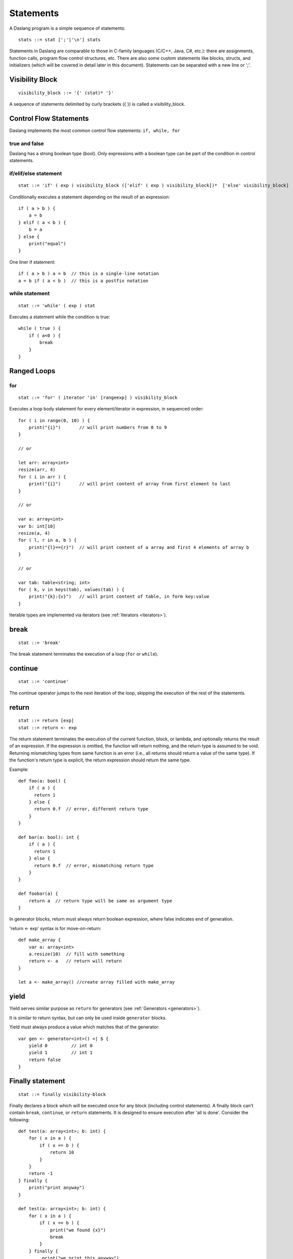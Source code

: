 .. _statements:


=================
Statements
=================

.. index::
    single: statements

A Daslang program is a simple sequence of statements::

    stats ::= stat [';'|'\n'] stats

Statements in Daslang are comparable to those in C-family languages (C/C++, Java, C#,
etc.): there are assignments, function calls, program flow control structures, etc.  There are also some
custom statements like blocks, structs, and initializers (which will be covered in detail
later in this document).
Statements can be separated with a new line or ';'.

----------------
Visibility Block
----------------

.. index::
    pair: block; statement

::

    visibility_block ::= '{' (stat)* '}'

A sequence of statements delimited by curly brackets ({ }) is called a visibility_block.

-----------------------
Control Flow Statements
-----------------------

.. index::
    single: control flow statements

Daslang implements the most common control flow statements: ``if, while, for``

^^^^^^^^^^^^^^
true and false
^^^^^^^^^^^^^^

.. index::
    single: true and false
    single: true
    single: false

Daslang has a strong boolean type (bool). Only expressions with a boolean type can be part of the condition in control statements.

^^^^^^^^^^^^^^^^^^^^^^^^^^^^^^^^^^
if/elif/else statement
^^^^^^^^^^^^^^^^^^^^^^^^^^^^^^^^^^

.. index::
    pair: if/else; statement
    pair: if; statement
    pair: else; statement

::

    stat ::= 'if' ( exp ) visibility_block (['elif' ( exp ) visibility_block])*  ['else' visibility_block]

Conditionally executes a statement depending on the result of an expression::

    if ( a > b ) {
        a = b
    } elif ( a < b ) {
        b = a
    } else {
        print("equal")
    }

One liner if statement::

    if ( a > b ) a = b  // this is a single-line notation
    a = b if ( a < b )  // this is a postfix notation

^^^^^^^^^^^^^^^^^
while statement
^^^^^^^^^^^^^^^^^

.. index::
    pair: while; statement

::

    stat ::= 'while' ( exp ) stat

Executes a statement while the condition is true::

    while ( true ) {
        if ( a<0 ) {
            break
        }
    }

------------
Ranged Loops
------------

.. index::
    single: Loops

^^^^^^^^
for
^^^^^^^^

.. index::
    pair: for; statement

::

    stat ::= 'for' ( iterator 'in' [rangeexp] ) visibility_block

Executes a loop body statement for every element/iterator in expression, in sequenced order::

    for ( i in range(0, 10) ) {
        print("{i}")       // will print numbers from 0 to 9
    }

    // or

    let arr: array<int>
    resize(arr, 4)
    for ( i in arr ) {
        print("{i}")       // will print content of array from first element to last
    }

    // or

    var a: array<int>
    var b: int[10]
    resize(a, 4)
    for ( l, r in a, b ) {
        print("{l}=={r}")  // will print content of a array and first 4 elements of array b
    }

    // or

    var tab: table<string; int>
    for ( k, v in keys(tab), values(tab) ) {
        print("{k}:{v}")   // will print content of table, in form key:value
    }

Iterable types are implemented via iterators (see :ref:`Iterators <iterators>`).

-------
break
-------

.. index::
    pair: break; statement

::

    stat ::= 'break'

The break statement terminates the execution of a loop (``for`` or ``while``).

---------
continue
---------

.. index::
    pair: continue; statement

::

    stat ::= 'continue'

The continue operator jumps to the next iteration of the loop, skipping the execution of
the rest of the statements.

---------
return
---------

.. index::
    pair: return; statement

::

    stat ::= return [exp]
    stat ::= return <- exp

The return statement terminates the execution of the current function, block, or lambda, and
optionally returns the result of an expression. If the expression is omitted, the function
will return nothing, and the return type is assumed to be void.
Returning mismatching types from same function is an error (i.e., all returns should return a value of the same type).
If the function's return type is explicit, the return expression should return the same type.

Example::

    def foo(a: bool) {
        if ( a ) {
          return 1
        } else {
          return 0.f  // error, different return type
        }
    }

    def bar(a: bool): int {
        if ( a ) {
          return 1
        } else {
          return 0.f  // error, mismatching return type
        }
    }

    def foobar(a) {
        return a  // return type will be same as argument type
    }

In generator blocks, return must always return boolean expression,
where false indicates end of generation.

'return <- exp' syntax is for move-on-return::

    def make_array {
        var a: array<int>
        a.resize(10)  // fill with something
        return <- a   // return will return
    }

    let a <- make_array() //create array filled with make_array

------
yield
------

Yield serves similar purpose as ``return`` for generators (see :ref:`Generators <generators>`).

It is similar to return syntax, but can only be used inside ``generator`` blocks.

Yield must always produce a value which matches that of the generator::

    var gen <- generator<int>() <| $ {
        yield 0         // int 0
        yield 1         // int 1
        return false
    }

------------------
Finally statement
------------------

.. index::
    pair: finally; statement

::

    stat ::= finally visibility-block

Finally declares a block which will be executed once for any block (including control statements).
A finally block can't contain ``break``, ``continue``, or ``return`` statements.
It is designed to ensure execution after 'all is done'. Consider the following::

    def test(a: array<int>; b: int) {
        for ( x in a ) {
            if ( x == b ) {
                return 10
            }
        }
        return -1
    } finally {
        print("print anyway")
    }

    def test(a: array<int>; b: int) {
        for ( x in a ) {
            if ( x == b ) {
                print("we found {x}")
                break
            }
        } finally {
             print("we print this anyway")
        }
    }

Finally may be used for resource de-allocation.

It's possible to add code to the finally statement of the block with the ``defer`` macro::

    require daslib/defer

    def foo {
        print("a\n")
    } finally {
        print("b\n")
    }

    def bar {
        defer() {
            print("b\n")
        }
        print("a\n")
    }

In the example above, functions ``foo`` and ``bar`` are semantically identical.
Multiple ``defer`` statements occur in reverse order.

The ``defer_delete`` macro adds a delete statement for its argument, and does not require a block.

---------------------------
Local variables declaration
---------------------------

.. index::
    pair: Local variables declaration; statement

::

    initz ::= id [:type] [= exp]
    initz ::= id [:type] [<- exp]
    initz ::= id [:type] [:= exp]
    scope ::= `inscope`
    ro_stat ::= 'let' [scope] initz
    rw_stat ::= 'var' [scope] initz

Local variables can be declared at any point in a function. They exist between their
declaration and the end of the visibility block where they have been declared.
``let`` declares read only variables, and ``var`` declares mutable (read-write) variables.

Copy ``=``, move ``->``, or clone ``:=`` semantics indicate how the variable is to be initialized.

If ``inscope`` is specified, the ``delete id`` statement is added in the finally section of the block, where the variable is declared.
It can't appear directly in the loop block, since finally section of the loop is executed only once.

--------------------
Function declaration
--------------------

.. index::
    pair: Function declaration; statement

::

    stat ::= 'def' id ['(' args ')'] [':' type ] visibility_block

    arg_decl = [var] id (',' id)* [':' type]
    args ::= (arg_decl)*

Declares a new function. Examples::

    def hello {
        print("hello")
    }

    def hello(): bool {
        print("hello")
        return false
    }

    def printVar(i: int) {
        print("{i}")
    }

    def printVarRef(i: int&) {
        print("{i}")
    }

    def setVar(var i: int&) {
        i = i + 2
    }

-----------
try/recover
-----------

.. index::
    pair: try/recover; statement

::

    stat ::= 'try' stat 'recover' visibility-block

The try statement encloses a block of code in which a panic condition can occur,
such as a fatal runtime error or a panic function. The try-recover clause provides the panic-handling
code.

It is important to understand that try/recover is not correct error handling code, and definitely not a way to implement control-flow.
Much like in the Go language, this is really an invalid situation which should not normally happen in a production environment.
Examples of potential exceptions are dereferencing a null pointer, indexing into an array out of bounds, etc.

-----------
panic
-----------

.. index::
    pair: panic; statement

::

    stat ::= 'panic' '(' [string-exp] ')'

Calling ``panic`` causes a runtime exception with string-exp available in the log.

----------------
global variables
----------------

.. index::
    pair: let; statement

::

    stat ::= 'let|var' { shared } {private} '\n' id '=' expression
    stat ::= 'let|var' { shared } {private} '\n' id '<-' expression
    stat ::= 'let|var' { shared } {private} '\n' id ':=' expression

Declares a constant global variable.
This variable is initialized once during initialization of the script (or each time when script init is manually called).

``shared`` indicates that the constant is to be initialized once,
and its memory is shared between multiple instances of the Daslang context.

``private`` indicates that the variable is not visible outside of its module.

--------------
enum
--------------

.. index::
    pair: enum; statement

::

    enumerations ::= ( 'id' ) '\n'
    stat ::= 'enum' id { enumerations }

Declares an enumeration (see :ref:`Constants & Enumerations <constants_and_enumerations>`).

--------------------
Expression statement
--------------------

.. index::
    pair: Expression statement; statement

::

    stat ::= exp

In Daslang every expression is also allowed to be a statement.  If so, the result of the
expression is thrown away.

